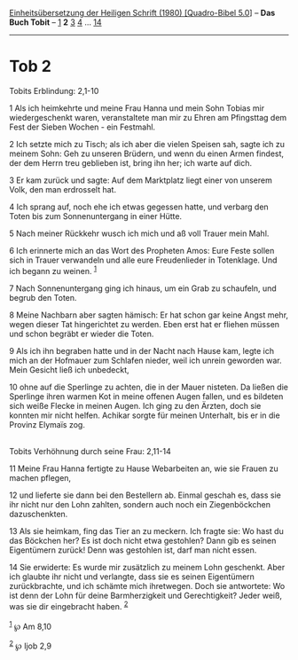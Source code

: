 :PROPERTIES:
:ID:       5364c308-f189-480b-b289-6f96138b6f0c
:END:
<<navbar>>
[[../index.html][Einheitsübersetzung der Heiligen Schrift (1980)
[Quadro-Bibel 5.0]]] -- *Das Buch Tobit* -- [[file:Tob_1.html][1]] *2*
[[file:Tob_3.html][3]] [[file:Tob_4.html][4]] ...
[[file:Tob_14.html][14]]

--------------

* Tob 2
  :PROPERTIES:
  :CUSTOM_ID: tob-2
  :END:

<<verses>>

<<v1>>
**** Tobits Erblindung: 2,1-10
     :PROPERTIES:
     :CUSTOM_ID: tobits-erblindung-21-10
     :END:
1 Als ich heimkehrte und meine Frau Hanna und mein Sohn Tobias mir
wiedergeschenkt waren, veranstaltete man mir zu Ehren am Pfingsttag dem
Fest der Sieben Wochen - ein Festmahl.

<<v2>>
2 Ich setzte mich zu Tisch; als ich aber die vielen Speisen sah, sagte
ich zu meinem Sohn: Geh zu unseren Brüdern, und wenn du einen Armen
findest, der dem Herrn treu geblieben ist, bring ihn her; ich warte auf
dich.

<<v3>>
3 Er kam zurück und sagte: Auf dem Marktplatz liegt einer von unserem
Volk, den man erdrosselt hat.

<<v4>>
4 Ich sprang auf, noch ehe ich etwas gegessen hatte, und verbarg den
Toten bis zum Sonnenuntergang in einer Hütte.

<<v5>>
5 Nach meiner Rückkehr wusch ich mich und aß voll Trauer mein Mahl.

<<v6>>
6 Ich erinnerte mich an das Wort des Propheten Amos: Eure Feste sollen
sich in Trauer verwandeln und alle eure Freudenlieder in Totenklage. Und
ich begann zu weinen. ^{[[#fn1][1]]}

<<v7>>
7 Nach Sonnenuntergang ging ich hinaus, um ein Grab zu schaufeln, und
begrub den Toten.

<<v8>>
8 Meine Nachbarn aber sagten hämisch: Er hat schon gar keine Angst mehr,
wegen dieser Tat hingerichtet zu werden. Eben erst hat er fliehen müssen
und schon begräbt er wieder die Toten.

<<v9>>
9 Als ich ihn begraben hatte und in der Nacht nach Hause kam, legte ich
mich an der Hofmauer zum Schlafen nieder, weil ich unrein geworden war.
Mein Gesicht ließ ich unbedeckt,

<<v10>>
10 ohne auf die Sperlinge zu achten, die in der Mauer nisteten. Da
ließen die Sperlinge ihren warmen Kot in meine offenen Augen fallen, und
es bildeten sich weiße Flecke in meinen Augen. Ich ging zu den Ärzten,
doch sie konnten mir nicht helfen. Achikar sorgte für meinen Unterhalt,
bis er in die Provinz Elymaïs zog.\\
\\

<<v11>>
**** Tobits Verhöhnung durch seine Frau: 2,11-14
     :PROPERTIES:
     :CUSTOM_ID: tobits-verhöhnung-durch-seine-frau-211-14
     :END:
11 Meine Frau Hanna fertigte zu Hause Webarbeiten an, wie sie Frauen zu
machen pflegen,

<<v12>>
12 und lieferte sie dann bei den Bestellern ab. Einmal geschah es, dass
sie ihr nicht nur den Lohn zahlten, sondern auch noch ein Ziegenböckchen
dazuschenkten.

<<v13>>
13 Als sie heimkam, fing das Tier an zu meckern. Ich fragte sie: Wo hast
du das Böckchen her? Es ist doch nicht etwa gestohlen? Dann gib es
seinen Eigentümern zurück! Denn was gestohlen ist, darf man nicht essen.

<<v14>>
14 Sie erwiderte: Es wurde mir zusätzlich zu meinem Lohn geschenkt. Aber
ich glaubte ihr nicht und verlangte, dass sie es seinen Eigentümern
zurückbrachte, und ich schämte mich ihretwegen. Doch sie antwortete: Wo
ist denn der Lohn für deine Barmherzigkeit und Gerechtigkeit? Jeder
weiß, was sie dir eingebracht haben. ^{[[#fn2][2]]}\\
\\

^{[[#fnm1][1]]} ℘ Am 8,10

^{[[#fnm2][2]]} ℘ Ijob 2,9
